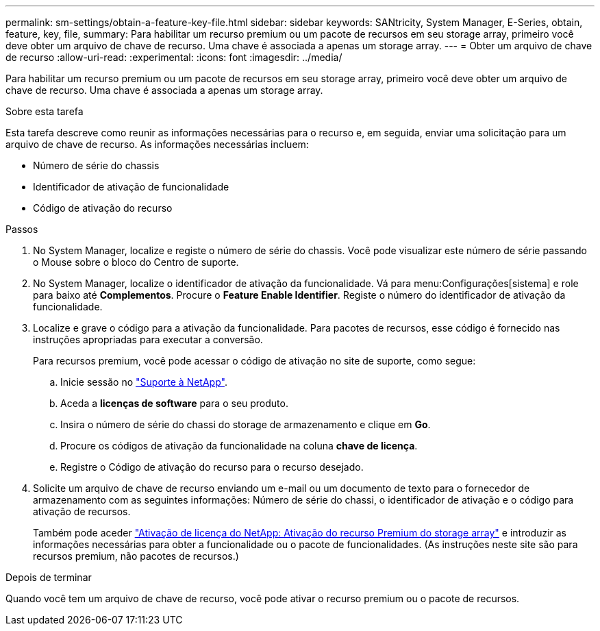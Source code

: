 ---
permalink: sm-settings/obtain-a-feature-key-file.html 
sidebar: sidebar 
keywords: SANtricity, System Manager, E-Series, obtain, feature, key, file, 
summary: Para habilitar um recurso premium ou um pacote de recursos em seu storage array, primeiro você deve obter um arquivo de chave de recurso. Uma chave é associada a apenas um storage array. 
---
= Obter um arquivo de chave de recurso
:allow-uri-read: 
:experimental: 
:icons: font
:imagesdir: ../media/


[role="lead"]
Para habilitar um recurso premium ou um pacote de recursos em seu storage array, primeiro você deve obter um arquivo de chave de recurso. Uma chave é associada a apenas um storage array.

.Sobre esta tarefa
Esta tarefa descreve como reunir as informações necessárias para o recurso e, em seguida, enviar uma solicitação para um arquivo de chave de recurso. As informações necessárias incluem:

* Número de série do chassis
* Identificador de ativação de funcionalidade
* Código de ativação do recurso


.Passos
. No System Manager, localize e registe o número de série do chassis. Você pode visualizar este número de série passando o Mouse sobre o bloco do Centro de suporte.
. No System Manager, localize o identificador de ativação da funcionalidade. Vá para menu:Configurações[sistema] e role para baixo até *Complementos*. Procure o *Feature Enable Identifier*. Registe o número do identificador de ativação da funcionalidade.
. Localize e grave o código para a ativação da funcionalidade. Para pacotes de recursos, esse código é fornecido nas instruções apropriadas para executar a conversão.
+
Para recursos premium, você pode acessar o código de ativação no site de suporte, como segue:

+
.. Inicie sessão no https://mysupport.netapp.com/site/global/dashboard["Suporte à NetApp"^].
.. Aceda a *licenças de software* para o seu produto.
.. Insira o número de série do chassi do storage de armazenamento e clique em *Go*.
.. Procure os códigos de ativação da funcionalidade na coluna *chave de licença*.
.. Registre o Código de ativação do recurso para o recurso desejado.


. Solicite um arquivo de chave de recurso enviando um e-mail ou um documento de texto para o fornecedor de armazenamento com as seguintes informações: Número de série do chassi, o identificador de ativação e o código para ativação de recursos.
+
Também pode aceder http://partnerspfk.netapp.com["Ativação de licença do NetApp: Ativação do recurso Premium do storage array"^] e introduzir as informações necessárias para obter a funcionalidade ou o pacote de funcionalidades. (As instruções neste site são para recursos premium, não pacotes de recursos.)



.Depois de terminar
Quando você tem um arquivo de chave de recurso, você pode ativar o recurso premium ou o pacote de recursos.
